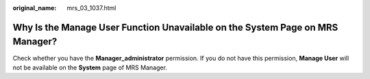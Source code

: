 :original_name: mrs_03_1037.html

.. _mrs_03_1037:

Why Is the Manage User Function Unavailable on the System Page on MRS Manager?
==============================================================================

Check whether you have the **Manager_administrator** permission. If you do not have this permission, **Manage User** will not be available on the **System** page of MRS Manager.
